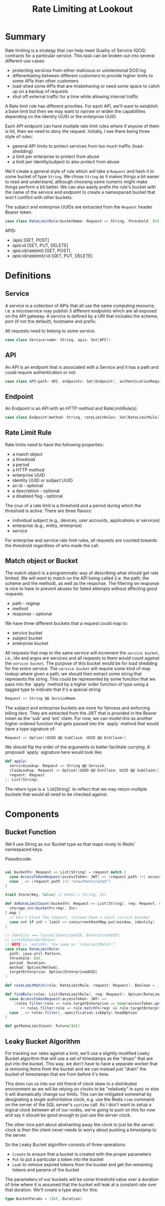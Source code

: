 #+TITLE: Rate Limiting at Lookout
#+PROPERTY: mkdirp yes

* Summary
Rate limiting is a strategy that can help meet Quality of Service
(QOS) contracts for a particular service.  This task can be broken
out into several different use cases:

- protecting services from either malicious or unintentional DOS'ing
- differentiating between different customers to provide higher limits
  to some APIs than other customers
- load-shed some APIs that are misbehaving or need some space to catch
  up on a backup of requests
- shut off external traffic for a time while allowing internal traffic

A Rate limit rule has different priorities.  For each API, we'll want
to establish a base limit but then we may want to narrow or widen the
capabilities depending on the identity UUID or the enterprise UUID.

Each API endpoint can have multiple rate limit rules where if anyone
of them is hit, then we need to deny the request.  Initially, I see
there being three style of rules:

- general API limits to protect services from too much traffic (load-shedding)
- a limit per enterprise to protect from abuse
- a limit per identity/subject to also protect from abuse

We'll create a general style of rule which will take a =Request=
and hash it to some bucket of type =String=. We chose =String= as it makes
things a bit easier to read and understand, although choosing some
numeric might make things perform a bit better.  We can also easily
prefix the rule's bucket with the name of the service and endpoint to
create a namespaced bucket that won't conflict with other buckets.

The subject and enterprise UUIDs are extracted from the =Request= header
Bearer token.

#+NAME: model-rate-limit-rule
#+begin_src scala
case class RateLimitRule(bucketName: Request => String, threshold: Int, period: TimeUnit)
#+end_src

APIS:
- /apis [GET, POST]
- /apis/:id [GET, PUT, DELETE]
- /apis/:id/ratelimit [GET, POST]
- /apis/:id/ratelimit/:id [GET, PUT, DELETE]

* Definitions
** Service
A service is a collection of APIs that all use the same computing
resource, i.e. a microservice may publish 3 different endpoints which
are all exposed on the API gateway.  A service is defined by a URI
that includes the scheme, port (if not the default), hostname and
prefix.

All requests need to belong to some service.

#+NAME: model-service
#+begin_src scala
case class Service(name: String, apis: Set[API])
#+end_src

** API
An API is an endpoint that is associated with a Service and it has a
path and could require authentication or not:

#+NAME: model-api
#+begin_src scala
case class API(path: URI, endpoints: Set[Endpoint], authenticationRequired: Boolean = true)
#+end_src

** Endpoint
An Endpoint is an API with an HTTP method and RateLimitRule(s).

#+NAME: model-endpoint
#+begin_src scala
case class Endpoint(method: String, rateLimitRules: Set[RateLimitRule])
#+end_src

** Rate Limit Rule
Rate limits need to have the following properties:

- a match object
- a threshold
- a period
- a HTTP method
- enterprise UUID
- identity UUID or subject UUID
- an id - optional
- a description - optional
- a disabled flag - optional

The crux of a rate limit is a threshold and a period during which the threshold is active.
There are three flavors:

- individual subject (e.g., devices, user accounts, applications or services)
- enterprise (e.g., entity, enterprise)
- service

For enterprise and service rate limit rules, all requests are counted towards the threshold
regardless of who made the call.

** Match object or Bucket
The match object is a programmatic way of describing what should get
rate limited. We will want to match on the API being called (i.e. the
path, the scheme and the method), as well as the response.  The
filtering on response is nice to have to prevent abuses for failed
attempts without affecting good requests.

- path - regexp
- method
- response - optional

We have three different buckets that a request could map to:

- service bucket
- subject bucket
- enterprise bucket

All requests that map to the same service will increment the =service bucket=,
i.e., l4e and argos are services and all requests to them would count against
the =service bucket=. The purpose of this bucket would be for load shedding
for the entire service. The =service bucket= will require some kind of map lookup
where given a path, we should then extract some string that represents the string.
This could be represented by some function that we pass into the `apply` method by
a higher order function of type using a tagged type to indicate that it's a special string:

#+BEGIN_SRC scala
Request => String @@ ServiceName
#+END_SRC

The subject and enterprise buckets are more for fairness and enforcing billing tiers.
They are extracted from the JWT that is provided in the Bearer token
as the 'sub' and 'ent' claim. For now, we can model this as another higher ordered
function that gets passed into the `apply` method that would have a type signature of:

#+BEGIN_SRC scala
Request => Option[(UUID @@ SubClaim, UUID @@ EntClaim)]
#+END_SRC

We should flip the order of the arguments to better facilitate currying. A proposed `apply` signature
here would look like:

#+BEGIN_SRC scala
def apply(
  serviceLookup: Request => String @@ Service,
  claimLookup: Request => Option[(UUID @@ EntClaim, UUID @@ SubClaim)],
  request: Request
): List[String]
#+END_SRC

The return type is a `List[String]` to reflect that we may return multiple buckets that would
all need to be checked against.
* Components
** Bucket Function
We'll use String as our Bucket type as that maps nicely to Redis'
namespaced keys.

Pseudocode:
#+begin_src scala

  val bucketFn: Request => List[String] = request match {
    case AccessTokenRequest(accessToken: JWT) => (request.path |+| accessToken.get("sub"))
    case _ => (request.path |+| "unauthenticated")
  }

  trait Store[Key, Value] // Redis = String, Int

  def doRateLimitCount(bucketFn: Request => List[String], req: Request, storage: Store[String, Int]): Future[Int] = {
    storage.inc(bucketFn(req), Inc)
  }.map {
    // Don't block the request, instead have a local circuit breaker
    case cnt if cnt > limit => concurrentHashMap.put(window, identity)
  }

  // Identity === Tuple2[IdentityUUID, EnterpriseUUID]
  // List[RateLimitRules]
  // NOTE is `matchFn` the same as `rateLimitMatch`?
  case class RateLimitRule(
    path: java.util.Pattern,
    threshold: Int,
    period: Duration,
    method: Option[Method],
    targetEnterprise: Option[EnterpriseUUID]
  )

  def rateLimitMatch(rule: RateLimitRule, request: Request): Boolean = ...

  def findRule(rules: List[RateLimitRule], req: Request): Option[RateLimitRule] = req match {
    case AccessTokenRequest(accessToken: JWT) =>
      (rules.filter(rule => rule.targetEnterprise == Some(accessToken.get("ent")) && rule.matchFn(req))
         ++ rules.filter(rule => rule.matchFn(req) && rule.targetEnterprise.isEmpty)).headOption
    case _ => rules.filter(_.specification.isEmpty).headOption
  }

  def getRateLimitCount: Future[Int]
#+end_src

** Leaky Bucket Algorithm
For tracking our rates against a limit, we'll use a slightly modified
Leaky Bucket algorithm that will use a set of timestamps as the
"drops" that are put into the bucket.  This way, we don't have to have
a separate worker that is removing items from the bucket and we can
instead just "drain" the bucket of timestamps that are from before
it's time.

This does run us into our old friend of clock skew in a distributed
environment as we will be relying on clocks to be "relatively" in sync
or else it will dramatically change our limits.  This can be mitigated
somewhat by designating a single authoritative clock, e.g. use the
Redis =time= command on the server of the SQL server's =systime= call.
As I don't want to setup a logical clock between all of our nodes,
we're going to punt on this for now and say it should be good enough
to just use the server clock.

The other nice part about abstracting away the clock to just be the
server clock is then the client never needs to worry about pushing a
timestamp to the server.

So the Leaky Bucket algorithm consists of three operations:

- =Create= to ensure that a bucket is created with the proper
  parameters
- =Put= to put a particular a token into the bucket
- =Leak= to remove expired tokens from the bucket and get the
  remaining tokens and params of the bucket

The parameters of our buckets will be some threshold value over a
duration of time where it is assumed that the bucket will leak at a
constant rate over that duration.  We'll create a type alias for this:

#+begin_src scala
type BucketParams = (Int, Duration)
#+end_src

Creating an ADT of this would result in the following:

#+begin_src scala
sealed trait LeakyBucketA[A]
case class Create(bucketName: String, params: BucketParams) extends LeakyBucketA[Unit]
// Why LeakyBucketA[Unit] and not LeakyBucketA[(Int, BucketParams)]?
// What does the `Int` in LeakyBucketA[(Int, BucketParams)] represent?
case class Put(bucketName: String) extends LeakyBucketA[Unit]
case class Leak(bucketName: String) extends LeakyBucketA[(Int, BucketParams)]
#+end_src

We will now need to define a =Free= monad version of this ADT so we
can create different interpreters:

#+begin_src scala
type LeakyBucket = Free[LeakyBucketA, A]
#+end_src

And now we'll want to create some convenience classes that lift into
our Free monad:

#+begin_src scala
def create(bucketName: String, params: BucketParams): LeakyBucket[Unit] =
  liftF[LeakyBucketA, Unit](Create(bucketName, params))

def put(bucketName: String): LeakyBucket[Unit] =
  liftF[LeakyBucketA, Unit](Put(bucketName))

def leak(bucketName: String): LeakyBucket[Unit] =
  liftF[LeakyBucketA, (Int, BucketParams)](Leak(bucketName))
#+end_src

** Bucket Name Normalization
Each request that comes in should map to a canonical bucket name.  The
bucket name is constructed from the method, path, and Lookout
Identity UUID.

The format of the bucket name should be:

#+begin_example
<METHOD>:<PATH>:<UUID>
#+end_example

If the request does not have a Lookout Access Token, then the UUID
will be "unauthenticated".

For example, a request to
=https://api.lookout.com/my-api-call?foo=bar= should have the bucket name:

#+begin_example
https:GET:/my-api-call:unauthenticated
#+end_example

All values should always be lower case.

We'll first create a test for GET requests:


* Implementation Notes
** Flow
#+begin_example
Injection of map of paths to service -> filter / leaky bucket logic -> redis operations
#+end_example


** RequestNormalization
#+begin_src sh
curl -H "Authorization: <token>" -X GET "https://api.lookout.com/my-api-endpoint?foo=bar"
# get:my-api-endpoint:<token>
#+end_src

#+begin_example
<METHOD>:<PATH>:<UUID>

<METHOD> - \GET|POST|DELETE|PUT|PATCH\
<PATH> - \/.*\
<UUID> - accessToken.get("sub") || "unauthenticated"
#+end_example

** RateLimitingRule
For the rate limit rules there are 3 different rule types defined here:
-- https://gerrit.corp.lookout.com/#/c/89128/2/src/main/scala/com/lookout/gatewayconfigservice/model/RateLimit.scala


* Test Notes
RateLimitRuleSpec
#+begin_example
The RateLimitRule should
  match fully specified requests: ${fullySpecified}
  match postfix wildcard requests: ${postfix}
  match prefixed wildcard requests: ${prefix}
  match requests with a wildcard in the middle: ${middle}
  not match requests below a threshold: ${belowThreshold}
  match requests above a threshold: ${aboveThreshold}
  not match requests that don't contain the enterprise UUID: ${notEnterprise}
  match requests that do contain the enterprise UUID: ${enterprise}
#+end_example
